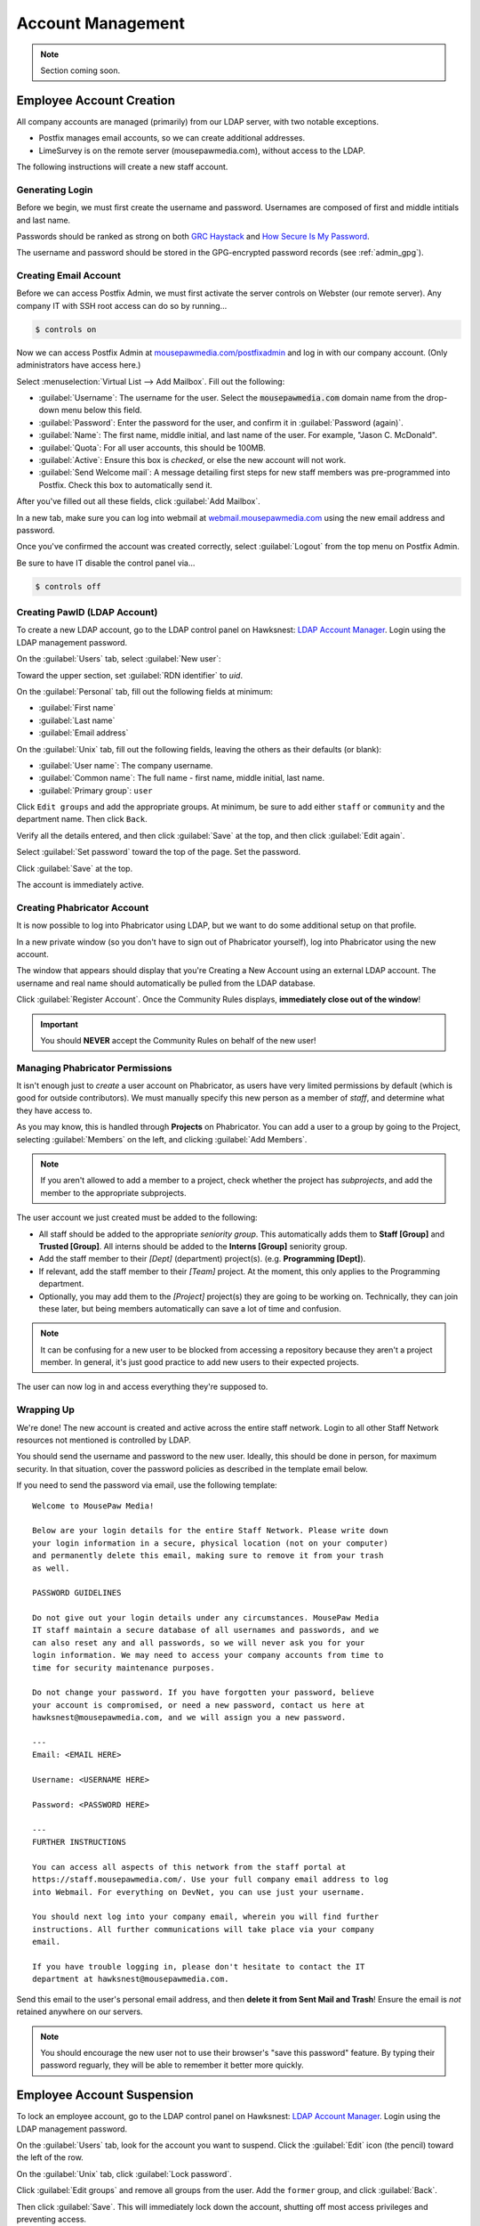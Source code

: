 ..  _admin_accounts:

Account Management
##########################################

..  NOTE:: Section coming soon.

..  _admin_accounts_new:

Employee Account Creation
===========================================

All company accounts are managed (primarily) from our LDAP server, with
two notable exceptions.

* Postfix manages email accounts, so we can create additional addresses.

* LimeSurvey is on the remote server (mousepawmedia.com), without access to
  the LDAP.

The following instructions will create a new staff account.

..  _admin_accounts_new_generate:

Generating Login
-------------------------------------------

Before we begin, we must first create the username and password. Usernames
are composed of first and middle intitials and last name.

Passwords should be ranked as strong on both
`GRC Haystack <https://www.grc.com/haystack.htm>`_ and
`How Secure Is My Password <https://howsecureismypassword.net/>`_.

The username and password should be stored in the GPG-encrypted password
records (see :ref:`admin_gpg`).

..  _admin_accounts_new_email:

Creating Email Account
-------------------------------------------

Before we can access Postfix Admin, we must first activate the server controls
on Webster (our remote server). Any company IT with SSH root access can
do so by running...

..  code-block:: bash

    $ controls on

Now we can access Postfix Admin at
`mousepawmedia.com/postfixadmin <https://mousepawmedia.com/postfixadmin/login.php>`_
and log in with our company account. (Only administrators have access here.)

Select :menuselection:`Virtual List --> Add Mailbox`. Fill out the following:

* :guilabel:`Username`: The username for the user. Select the
  :code:`mousepawmedia.com` domain name from the drop-down menu below this
  field.

* :guilabel:`Password`: Enter the password for the user, and confirm it in
  :guilabel:`Password (again)`.

* :guilabel:`Name`: The first name, middle initial, and last name of the user.
  For example, "Jason C. McDonald".

* :guilabel:`Quota`: For all user accounts, this should be 100MB.

* :guilabel:`Active`: Ensure this box is *checked*, or else the new account
  will not work.

* :guilabel:`Send Welcome mail`: A message detailing first steps for new staff
  members was pre-programmed into Postfix. Check this box to automatically send
  it.

After you've filled out all these fields, click :guilabel:`Add Mailbox`.

In a new tab, make sure you can log into webmail at
`webmail.mousepawmedia.com <https://webmail.mousepawmedia.com/src/login.php>`_
using the new email address and password.

Once you've confirmed the account was created correctly, select
:guilabel:`Logout` from the top menu on Postfix Admin.

Be sure to have IT disable the control panel via...

..  code-block:: bash

    $ controls off

..  _admin_accounts_new_ldap:

Creating PawID (LDAP Account)
-------------------------------------------

To create a new LDAP account, go to the LDAP control panel on Hawksnest:
`LDAP Account Manager <https://mousepawmedia.net/lam/>`_. Login using the
LDAP management password.

On the :guilabel:`Users` tab, select :guilabel:`New user`:

Toward the upper section, set :guilabel:`RDN identifier` to `uid`.

..  NOTE: If you get this wrong when you first create the user, go to
    :guilabel:`Tree view` and rename the item manually from ``cn=whatever,``
    to ``uid=whatever,``

On the :guilabel:`Personal` tab, fill out the following fields at minimum:

* :guilabel:`First name`
* :guilabel:`Last name`
* :guilabel:`Email address`

On the :guilabel:`Unix` tab, fill out the following fields, leaving the others
as their defaults (or blank):

* :guilabel:`User name`: The company username.
* :guilabel:`Common name`: The full name - first name, middle initial, last name.
* :guilabel:`Primary group`: ``user``

Click ``Edit groups`` and add the appropriate groups. At minimum, be sure
to add either ``staff`` or ``community`` and the department name. Then click
``Back``.

Verify all the details entered, and then click :guilabel:`Save` at the top, and
then click :guilabel:`Edit again`.

Select :guilabel:`Set password` toward the top of the page. Set the password.

Click :guilabel:`Save` at the top.

The account is immediately active.


..  _admin_accounts_new_phab:

Creating Phabricator Account
-------------------------------------------

It is now possible to log into Phabricator using LDAP, but we want to do some
additional setup on that profile.

In a new private window (so you don't have to sign out of Phabricator yourself),
log into Phabricator using the new account.

The window that appears should display that you're Creating a New Account
using an external LDAP account. The username and real name should automatically
be pulled from the LDAP database.

Click :guilabel:`Register Account`. Once the Community Rules displays,
**immediately close out of the window**!

..  IMPORTANT:: You should **NEVER** accept the Community Rules on behalf of
    the new user!

..  _admin_accounts_new_phabaccess:

Managing Phabricator Permissions
-------------------------------------------

It isn't enough just to *create* a user account on Phabricator, as users have
very limited permissions by default (which is good for outside contributors).
We must manually specify this new person as a member of *staff*, and determine
what they have access to.

As you may know, this is handled through **Projects** on Phabricator. You
can add a user to a group by going to the Project, selecting
:guilabel:`Members` on the left, and clicking :guilabel:`Add Members`.

..  NOTE:: If you aren't allowed to add a member to a project, check whether
    the project has *subprojects*, and add the member to the appropriate
    subprojects.

The user account we just created must be added to the following:

* All staff should be added to the appropriate *seniority group*. This
  automatically adds them to **Staff [Group]** and **Trusted [Group]**.
  All interns should be added to the **Interns [Group]** seniority group.

* Add the staff member to their *[Dept]* (department) project(s).
  (e.g. **Programming [Dept]**).

* If relevant, add the staff member to their *[Team]* project. At the moment,
  this only applies to the Programming department.

* Optionally, you may add them to the *[Project]* project(s) they are going
  to be working on. Technically, they can join these later, but being members
  automatically can save a lot of time and confusion.

..  NOTE:: It can be confusing for a new user to be blocked from accessing a
    repository because they aren't a project member. In general, it's just
    good practice to add new users to their expected projects.

The user can now log in and access everything they're supposed to.

Wrapping Up
-------------------------------------------

We're done! The new account is created and active across the entire staff
network. Login to all other Staff Network resources not mentioned is controlled
by LDAP.

You should send the username and password to the new user. Ideally, this should
be done in person, for maximum security. In that situation, cover the password
policies as described in the template email below.

If you need to send the password via email, use the following template::

    Welcome to MousePaw Media!

    Below are your login details for the entire Staff Network. Please write down
    your login information in a secure, physical location (not on your computer)
    and permanently delete this email, making sure to remove it from your trash
    as well.

    PASSWORD GUIDELINES

    Do not give out your login details under any circumstances. MousePaw Media
    IT staff maintain a secure database of all usernames and passwords, and we
    can also reset any and all passwords, so we will never ask you for your
    login information. We may need to access your company accounts from time to
    time for security maintenance purposes.

    Do not change your password. If you have forgotten your password, believe
    your account is compromised, or need a new password, contact us here at
    hawksnest@mousepawmedia.com, and we will assign you a new password.

    ---
    Email: <EMAIL HERE>

    Username: <USERNAME HERE>

    Password: <PASSWORD HERE>

    ---
    FURTHER INSTRUCTIONS

    You can access all aspects of this network from the staff portal at
    https://staff.mousepawmedia.com/. Use your full company email address to log
    into Webmail. For everything on DevNet, you can use just your username.

    You should next log into your company email, wherein you will find further
    instructions. All further communications will take place via your company
    email.

    If you have trouble logging in, please don't hesitate to contact the IT
    department at hawksnest@mousepawmedia.com.

Send this email to the user's personal email address, and then
**delete it from Sent Mail and Trash**! Ensure the email is *not* retained
anywhere on our servers.

..  NOTE:: You should encourage the new user not to use their browser's
    "save this password" feature. By typing their password reguarly, they
    will be able to remember it better more quickly.

Employee Account Suspension
===========================================

To lock an employee account, go to the LDAP control panel on Hawksnest:
`LDAP Account Manager <https://mousepawmedia.net/lam/>`_. Login using the
LDAP management password.

On the :guilabel:`Users` tab, look for the account you want to suspend.
Click the :guilabel:`Edit` icon (the pencil) toward the left of the row.

On the :guilabel:`Unix` tab, click :guilabel:`Lock password`.

Click :guilabel:`Edit groups` and remove all groups from the user. Add the
``former`` group, and click :guilabel:`Back`.

Then click :guilabel:`Save`. This will immediately lock down the account,
shutting off most access privileges and preventing access.

..  NOTE: You may need to unlock the password temporarily to access the account
    if you need to inspect as part of an investigation. If this is a
    possibility, consider changing the password as well.

On Phabricator, go to the user profile and :guilabel:`Manage`, and then
click :guilabel:`Disable User`.

On Nextcloud, click your profile picture in the upper-right corner and click
:guilabel:`Users`. Find the user you want to deactivate, and click the three
dots to the far right of the row. **Be certain you are acting on the right
user!!** Select :guilabel:`Wipe all devices` and confirm the unique ID number
against that near the username on the same screen. Click :guilabel:`Wipe` when
you are sure.

Click the three dots again, and click :guilabel:`Disable user`.

We also need to disable email from Postfix Admin.
(See :ref:`admin_accounts_new_email` to learn how to access that.)
Log in with your company account.

Under :guilabel:`Virtual List` select :guilabel:`Virtual List`. From the
drop-down box at the top, select :guilabel:`mousepawmedia.com`. Scroll down
to the list of email accounts, and look for the one you want to deactivate.
Click :guilabel:`Edit`.

Uncheck the :guilabel:`Active` box and click :guilabel:`Save changes`.

..  NOTE: You may need to reactivate the email account temporarily if you need
    to inspect as part of an investigation. If this is a possibility, consider
    changing the password as well.

External Accounts
===========================================
